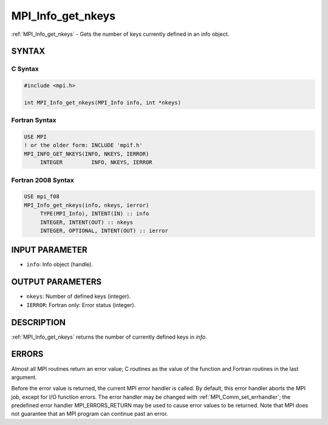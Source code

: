 .. _mpi_info_get_nkeys:


MPI_Info_get_nkeys
==================

.. include_body

:ref:`MPI_Info_get_nkeys` - Gets the number of keys currently defined in an
info object.


SYNTAX
------


C Syntax
^^^^^^^^

.. code-block:: c

   #include <mpi.h>

   int MPI_Info_get_nkeys(MPI_Info info, int *nkeys)


Fortran Syntax
^^^^^^^^^^^^^^

.. code-block:: fortran

   USE MPI
   ! or the older form: INCLUDE 'mpif.h'
   MPI_INFO_GET_NKEYS(INFO, NKEYS, IERROR)
   	INTEGER		INFO, NKEYS, IERROR


Fortran 2008 Syntax
^^^^^^^^^^^^^^^^^^^

.. code-block:: fortran

   USE mpi_f08
   MPI_Info_get_nkeys(info, nkeys, ierror)
   	TYPE(MPI_Info), INTENT(IN) :: info
   	INTEGER, INTENT(OUT) :: nkeys
   	INTEGER, OPTIONAL, INTENT(OUT) :: ierror


INPUT PARAMETER
---------------
* ``info``: Info object (handle).

OUTPUT PARAMETERS
-----------------
* ``nkeys``: Number of defined keys (integer).
* ``IERROR``: Fortran only: Error status (integer).

DESCRIPTION
-----------

:ref:`MPI_Info_get_nkeys` returns the number of currently defined keys in
*info*.


ERRORS
------

Almost all MPI routines return an error value; C routines as the value
of the function and Fortran routines in the last argument.

Before the error value is returned, the current MPI error handler is
called. By default, this error handler aborts the MPI job, except for
I/O function errors. The error handler may be changed with
:ref:`MPI_Comm_set_errhandler`; the predefined error handler MPI_ERRORS_RETURN
may be used to cause error values to be returned. Note that MPI does not
guarantee that an MPI program can continue past an error.


.. seealso::
   | :ref:`MPI_Info_get`
   | :ref:`MPI_Info_get_nthkey`
   | :ref:`MPI_Info_get_valuelen`
